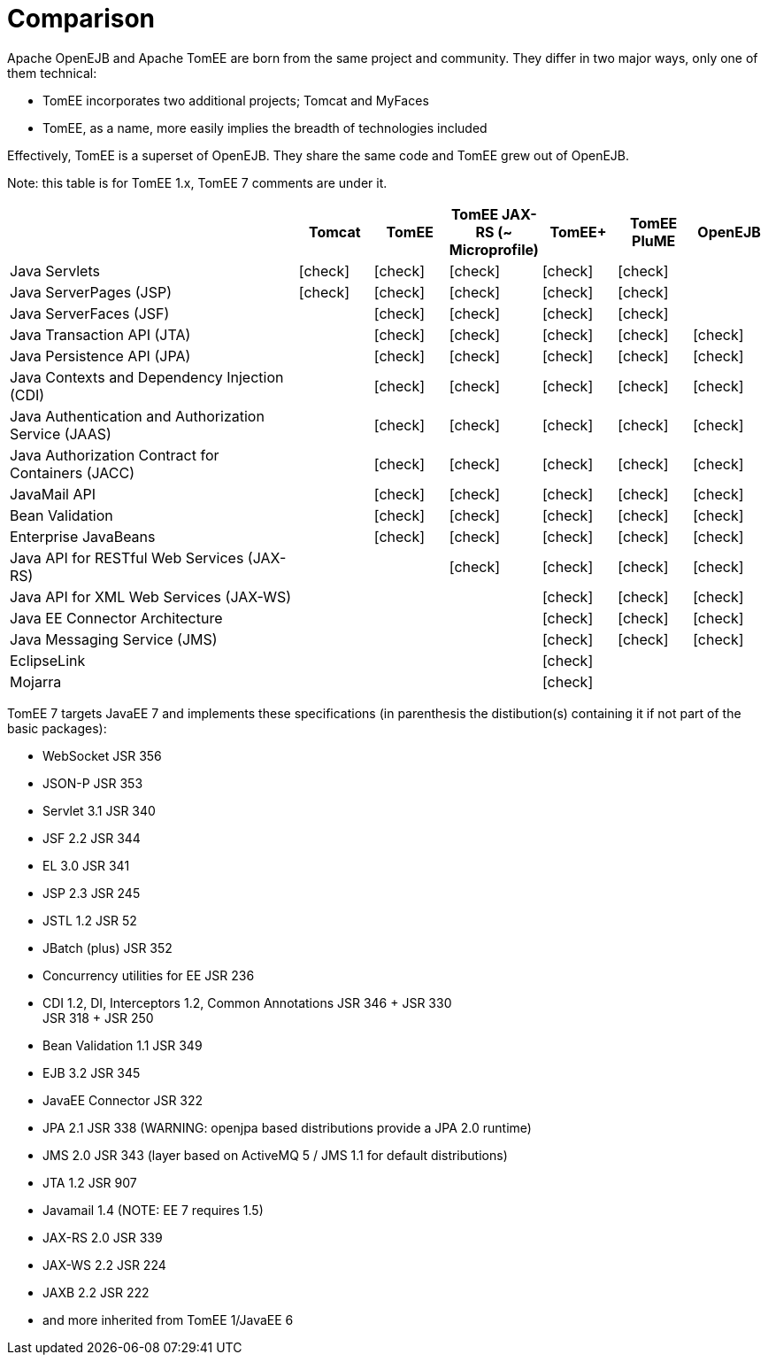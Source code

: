 = Comparison
:index-group: General Information
:jbake-date: 2018-12-05
:jbake-type: page
:jbake-status: published
:icons: font
:y: icon:check[role="green"]
:n: icon:times[role="red"]
:c: icon:file-text-o[role="blue"

//in site-generator

Apache OpenEJB and Apache TomEE are born from the same project and community.
They differ in two major ways, only one of them technical:

* TomEE incorporates two additional projects; Tomcat and MyFaces
* TomEE, as a name, more easily implies the breadth of technologies included

Effectively, TomEE is a superset of OpenEJB. They share the same code and TomEE grew out of OpenEJB.

Note: this table is for TomEE 1.x, TomEE 7 comments are under it.

[cols="4,6*^1"]
|===
| |Tomcat |TomEE |TomEE JAX-RS (~ Microprofile) |TomEE+ |TomEE PluME |OpenEJB

|Java Servlets
| {y}
| {y}
| {y}
| {y}
| {y}
|

|Java ServerPages (JSP)
| {y}
| {y}
| {y}
| {y}
| {y}
|

|Java ServerFaces (JSF)
|
| {y}
| {y}
| {y}
| {y}
|

|Java Transaction API (JTA)
|
| {y}
| {y}
| {y}
| {y}
| {y}

|Java Persistence API (JPA)
|
| {y}
| {y}
| {y}
| {y}
| {y}

|Java Contexts and Dependency Injection (CDI)
|
| {y}
| {y}
| {y}
| {y}
| {y}

|Java Authentication and Authorization Service (JAAS)
|
| {y}
| {y}
| {y}
| {y}
| {y}

|Java Authorization Contract for Containers (JACC)
|
| {y}
| {y}
| {y}
| {y}
| {y}

|JavaMail API
|
| {y}
| {y}
| {y}
| {y}
| {y}

|Bean Validation
|
| {y}
| {y}
| {y}
| {y}
| {y}

|Enterprise JavaBeans
|
| {y}
| {y}
| {y}
| {y}
| {y}

|Java API for RESTful Web Services (JAX-RS)
|
|
| {y}
| {y}
| {y}
| {y}

|Java API for XML Web Services (JAX-WS)
|
|
|
| {y}
| {y}
| {y}

|Java EE Connector Architecture
|
|
|
| {y}
| {y}
| {y}

|Java Messaging Service (JMS)
|
|
|
| {y}
| {y}
| {y}

|EclipseLink
|
|
|
| {y}
|
|

|Mojarra
|
|
|
| {y}
|
|
|===

TomEE 7 targets JavaEE 7 and implements these specifications (in parenthesis the distibution(s) containing it if not part of the basic packages):

* WebSocket JSR 356
* JSON-P JSR 353
* Servlet 3.1 JSR 340
* JSF 2.2 JSR 344
* EL 3.0 JSR 341
* JSP 2.3 JSR 245
* JSTL 1.2 JSR 52
* JBatch (plus) JSR 352
* Concurrency utilities for EE JSR 236
* CDI 1.2, DI, Interceptors 1.2, Common Annotations JSR 346 + JSR 330 +
JSR 318 + JSR 250
* Bean Validation 1.1 JSR 349
* EJB 3.2 JSR 345
* JavaEE Connector JSR 322
* JPA 2.1 JSR 338 (WARNING: openjpa based distributions provide a JPA 2.0 runtime)
* JMS 2.0 JSR 343 (layer based on ActiveMQ 5 / JMS 1.1 for default distributions)
* JTA 1.2 JSR 907
* Javamail 1.4 (NOTE: EE 7 requires 1.5)
* JAX-RS 2.0 JSR 339
* JAX-WS 2.2 JSR 224
* JAXB 2.2 JSR 222
* and more inherited from TomEE 1/JavaEE 6
